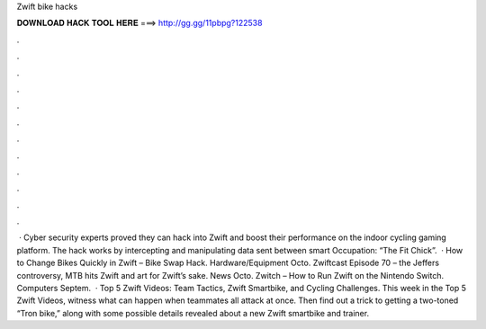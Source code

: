 Zwift bike hacks

𝐃𝐎𝐖𝐍𝐋𝐎𝐀𝐃 𝐇𝐀𝐂𝐊 𝐓𝐎𝐎𝐋 𝐇𝐄𝐑𝐄 ===> http://gg.gg/11pbpg?122538

.

.

.

.

.

.

.

.

.

.

.

.

 · Cyber security experts proved they can hack into Zwift and boost their performance on the indoor cycling gaming platform. The hack works by intercepting and manipulating data sent between smart Occupation: “The Fit Chick”.  · How to Change Bikes Quickly in Zwift – Bike Swap Hack. Hardware/Equipment Octo. Zwiftcast Episode 70 – the Jeffers controversy, MTB hits Zwift and art for Zwift’s sake. News Octo. Zwitch – How to Run Zwift on the Nintendo Switch. Computers Septem.  · Top 5 Zwift Videos: Team Tactics, Zwift Smartbike, and Cycling Challenges. This week in the Top 5 Zwift Videos, witness what can happen when teammates all attack at once. Then find out a trick to getting a two-toned “Tron bike,” along with some possible details revealed about a new Zwift smartbike and trainer.